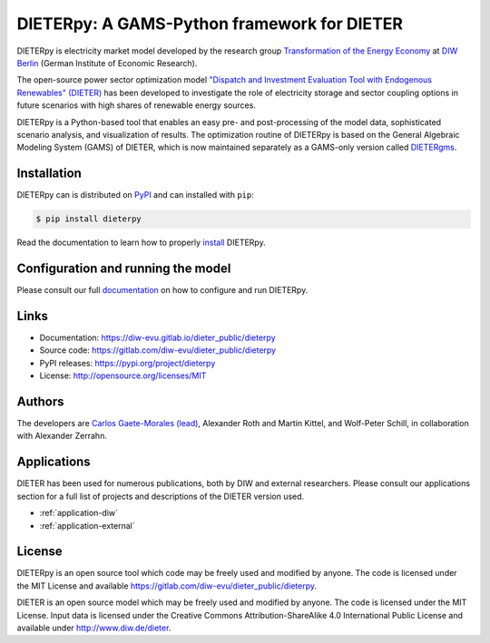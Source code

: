 #############################################
DIETERpy: A GAMS-Python framework for DIETER
#############################################

.. image:: https://img.shields.io/pypi/v/dieterpy.svg
   :target: https://pypi.org/project/dieterpy/
   :alt: DIETERpy Status Badge

.. image:: https://img.shields.io/pypi/pyversions/dieterpy.svg
   :target: https://pypi.org/project/dieterpy/
   :alt: DIETERpy Python Versions

DIETERpy is electricity market model developed by the research group `Transformation of the Energy Economy <https://twitter.com/transenerecon>`_ at `DIW Berlin <https://www.diw.de/en/diw_01.c.604205.en/energy__transportation__environment_department.html>`__ (German Institute of Economic Research).

The open-source power sector optimization model `"Dispatch and Investment Evaluation Tool with Endogenous Renewables" (DIETER) <https://www.diw.de/de/diw_01.c.599753.de/modelle.html#ab_599749>`__ has been developed to investigate the role of electricity storage and sector coupling options in future scenarios with high shares of renewable energy sources. 

DIETERpy is a Python-based tool that enables an easy pre- and post-processing of the model data, sophisticated scenario analysis, and visualization of results. The optimization routine of DIETERpy is based on the General Algebraic Modeling System (GAMS) of DIETER, which is now maintained separately as a GAMS-only version called DIETERgms_.

.. _DIETERgms: https://gitlab.com/diw-evu/dieter_public/dietergms

***************
Installation
***************

DIETERpy can is distributed on PyPI_ and can installed with ``pip``:

.. code-block:: console

    $ pip install dieterpy

Read the documentation to learn how to properly install_ DIETERpy.

.. _PyPI: https://pypi.org/project/dieterpy
.. _install: https://diw-evu.gitlab.io/dieter_public/dieterpy/gettingstarted/installation

*************************************
Configuration and running the model
*************************************

Please consult our full documentation_ on how to configure and run DIETERpy.

.. _documentation: https://diw-evu.gitlab.io/dieter_public/dieterpy/

***************
Links
***************

* Documentation: https://diw-evu.gitlab.io/dieter_public/dieterpy
* Source code: https://gitlab.com/diw-evu/dieter_public/dieterpy
* PyPI releases: https://pypi.org/project/dieterpy
* License: http://opensource.org/licenses/MIT

***************
Authors
***************

The developers are `Carlos Gaete-Morales (lead) <mailto:cdgaete@gmail.com>`_, Alexander Roth and Martin Kittel, and Wolf-Peter Schill, in collaboration with Alexander Zerrahn.

***************
Applications
***************

DIETER has been used for numerous publications, both by DIW and external researchers. Please consult our applications section for a full list of projects and descriptions of the DIETER version used.

* :ref:`application-diw`
* :ref:`application-external`

***************
License
***************

DIETERpy is an open source tool which code may be freely used and modified by anyone. The code is licensed under the MIT License and available https://gitlab.com/diw-evu/dieter_public/dieterpy.

DIETER is an open source model which may be freely used and modified by anyone. The code is licensed under the MIT License. Input data is licensed under the Creative Commons Attribution-ShareAlike 4.0 International Public License and available under http://www.diw.de/dieter.
